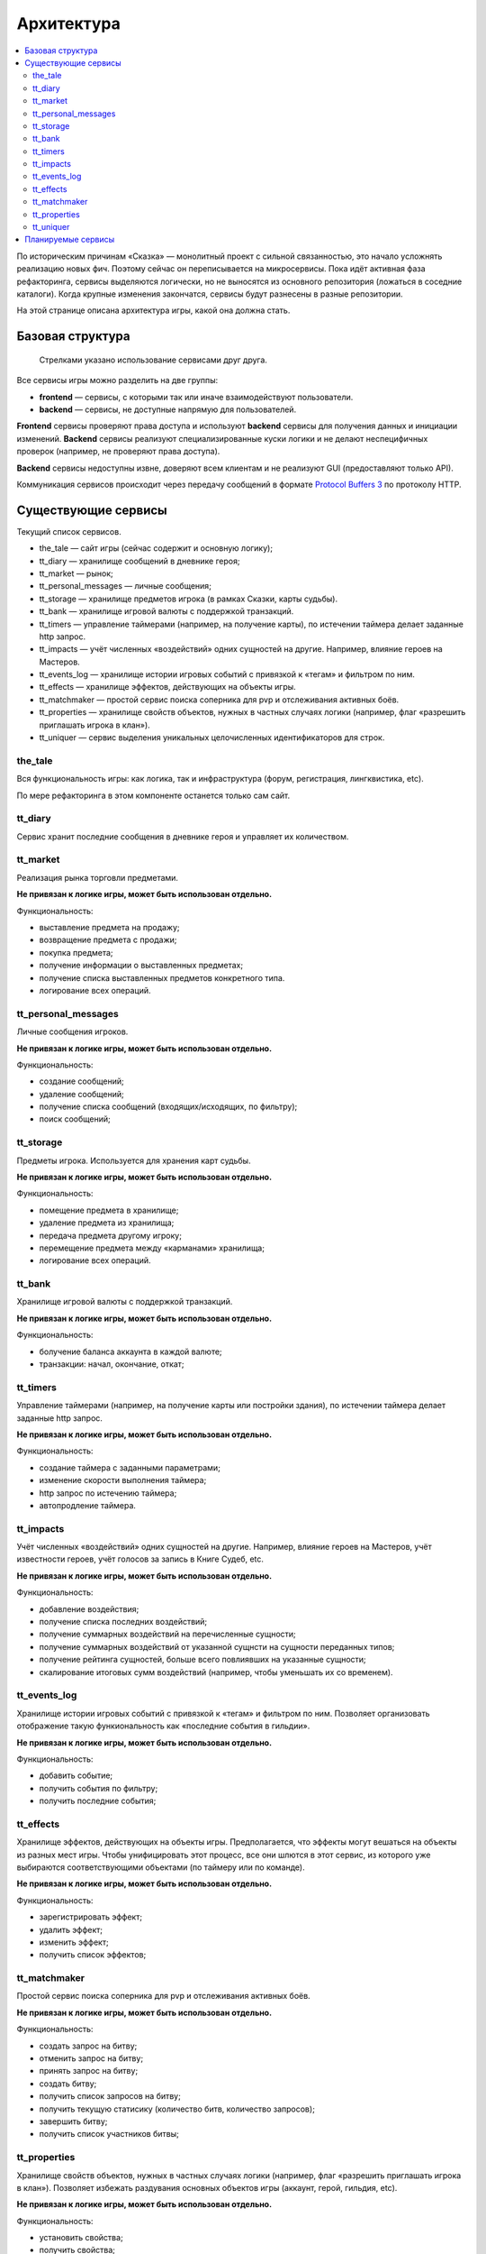 Архитектура
===========

.. contents::
   :local:

По историческим причинам «Сказка» — монолитный проект с сильной связанностью, это начало усложнять реализацию новых фич. Поэтому сейчас он переписывается на микросервисы. Пока идёт активная фаза рефакторинга, сервисы выделяются логически, но не выносятся из основного репозитория (ложаться в соседние каталоги). Когда крупные изменения закончатся, сервисы будут разнесены в разные репозитории.

На этой странице описана архитектура игры, какой она должна стать.

Базовая структура
-----------------

.. figure:: images/architecture.png

            Стрелками указано использование сервисами друг друга.

Все сервисы игры можно разделить на две группы:

- **frontend** — сервисы, с которыми так или иначе взаимодействуют пользователи.
- **backend** — сервисы, не доступные напрямую для пользователей.

**Frontend** сервисы проверяют права доступа и используют **backend** сервисы для получения данных и инициации изменений.
**Backend** сервисы реализуют специализированные куски логики и не делают неспецифичных проверок (например, не проверяют права доступа).

**Backend** сервисы недоступны извне, доверяют всем клиентам и не реализуют GUI (предоставляют только API).

Коммуникация сервисов происходит через передачу сообщений в формате `Protocol Buffers 3 <https://developers.google.com/protocol-buffers/docs/proto3>`_ по протоколу HTTP.

Существующие сервисы
--------------------

Текущий список сервисов.

- the_tale — сайт игры (сейчас содержит и основную логику);
- tt_diary — хранилище сообщений в дневнике героя;
- tt_market — рынок;
- tt_personal_messages — личные сообщения;
- tt_storage — хранилище предметов игрока (в рамках Сказки, карты судьбы).
- tt_bank — хранилище игровой валюты с поддержкой транзакций.
- tt_timers — управление таймерами (например, на получение карты), по истечении таймера делает заданные http запрос.
- tt_impacts — учёт численных «воздействий» одних сущностей на другие. Например, влияние героев на Мастеров.
- tt_events_log — хранилище истории игровых событий с привязкой к «тегам» и фильтром по ним.
- tt_effects — хранилище эффектов, действующих на объекты игры.
- tt_matchmaker — простой сервис поиска соперника для pvp и отслеживания активных боёв.
- tt_properties — хранилище свойств объектов, нужных в частных случаях логики (например, флаг «разрешить приглашать игрока в клан»).
- tt_uniquer — сервис выделения уникальных целочисленных идентификаторов для строк.

the_tale
~~~~~~~~

Вся функциональность игры: как логика, так и инфраструктура (форум, регистрация, лингквистика, etc).

По мере рефакторинга в этом компоненте останется только сам сайт.

tt_diary
~~~~~~~~

Сервис хранит последние сообщения в дневнике героя и управляет их количеством.

tt_market
~~~~~~~~~

Реализация рынка торговли предметами.

**Не привязан к логике игры, может быть использован отдельно.**

Функциональность:

- выставление предмета на продажу;
- возвращение предмета с продажи;
- покупка предмета;
- получение информации о выставленных предметах;
- получение списка выставленных предметов конкретного типа.
- логирование всех операций.

tt_personal_messages
~~~~~~~~~~~~~~~~~~~~

Личные сообщения игроков.

**Не привязан к логике игры, может быть использован отдельно.**

Функциональность:

- создание сообщений;
- удаление сообщений;
- получение списка сообщений (входящих/исходящих, по фильтру);
- поиск сообщений;

tt_storage
~~~~~~~~~~

Предметы игрока. Используется для хранения карт судьбы.

**Не привязан к логике игры, может быть использован отдельно.**

Функциональность:

- помещение предмета в хранилище;
- удаление предмета из хранилища;
- передача предмета другому игроку;
- перемещение предмета между «карманами» хранилища;
- логирование всех операций.

tt_bank
~~~~~~~

Хранилище игровой валюты с поддержкой транзакций.

**Не привязан к логике игры, может быть использован отдельно.**

Функциональность:

- болучение баланса аккаунта в каждой валюте;
- транзакции: начал, окончание, откат;

tt_timers
~~~~~~~~~

Управление таймерами (например, на получение карты или постройки здания), по истечении таймера делает заданные http запрос.

**Не привязан к логике игры, может быть использован отдельно.**

Функциональность:

- создание таймера с заданными параметрами;
- изменение скорости выполнения таймера;
- http запрос по истечению таймера;
- автопродление таймера.

tt_impacts
~~~~~~~~~~

Учёт численных «воздействий» одних сущностей на другие. Например, влияние героев на Мастеров, учёт известности героев, учёт голосов за запись в Книге Судеб, etc.

**Не привязан к логике игры, может быть использован отдельно.**

Функциональность:

- добавление воздействия;
- получение списка последних воздействий;
- получение суммарных воздействий на перечисленные сущности;
- получение суммарных воздействий от указанной сущнсти на сущности переданных типов;
- получение рейтинга сущностей, больше всего повлиявших на указанные сущности;
- скалирование итоговых сумм воздействий (например, чтобы уменьшать их со временем).


tt_events_log
~~~~~~~~~~~~~

Хранилище истории игровых событий с привязкой к «тегам» и фильтром по ним. Позволяет организовать отображение такую функиональность как «последние события в гильдии».

**Не привязан к логике игры, может быть использован отдельно.**

Функциональность:

- добавить событие;
- получить события по фильтру;
- получить последние события;

tt_effects
~~~~~~~~~~

Хранилище эффектов, действующих на объекты игры. Предполагается, что эффекты могут вешаться на объекты из разных мест игры. Чтобы унифицировать этот процесс, все они шлются в этот сервис, из которого уже выбираются соответствующими объектами (по таймеру или по команде).

**Не привязан к логике игры, может быть использован отдельно.**

Функциональность:

- зарегистрировать эффект;
- удалить эффект;
- изменить эффект;
- получить список эффектов;

tt_matchmaker
~~~~~~~~~~~~~

Простой сервис поиска соперника для pvp и отслеживания активных боёв.

**Не привязан к логике игры, может быть использован отдельно.**

Функциональность:

- создать запрос на битву;
- отменить запрос на битву;
- принять запрос на битву;
- создать битву;
- получить список запросов на битву;
- получить текущую статисику (количество битв, количество запросов);
- завершить битву;
- получить список участников битвы;

tt_properties
~~~~~~~~~~~~~

Хранилище свойств объектов, нужных в частных случаях логики (например, флаг «разрешить приглашать игрока в клан»). Позволяет избежать раздувания основных объектов игры (аккаунт, герой, гильдия, etc).

**Не привязан к логике игры, может быть использован отдельно.**

Функциональность:

- установить свойства;
- получить свойства;

tt_uniquer
~~~~~~~~~~

Сервис выделения (и хранения) уникальных целочисленных идентификаторов для строк.

**Не привязан к логике игры, может быть использован отдельно.**

Функциональность:

- получить уникальный идентификатор по строке;


Планируемые сервисы
-------------------

- HTTP API 2.0;
- Галерея изображений;
- Фольклор;
- Сервис генерации информеров;
- Сервис выдачи краткой информации по объектам игры;
- Форум;
- Регистрация (плюс поддержка авторизации через популярные OAuth провайдеры);
- Кланы;
- Достижения;
- Друзья;
- Приём платежей от XSolla;
- Сервис рассылки сообщений на почту игроков;
- Статистика;
- Игровая логика (разобьётся на несколько сервисов);
- Карта — ландшафт;
- Карта — логика (города, дороги, etc).
